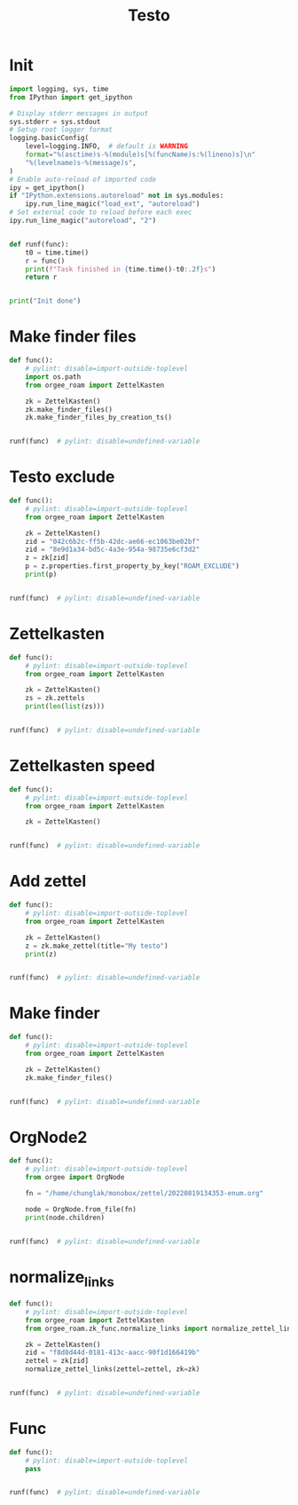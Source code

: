 #+title: Testo
#+property: header-args:jupyter-python :kernel orgee-roam :session testo

* Init
#+begin_src jupyter-python :async yes
import logging, sys, time
from IPython import get_ipython

# Display stderr messages in output
sys.stderr = sys.stdout
# Setup root logger format
logging.basicConfig(
    level=logging.INFO,  # default is WARNING
    format="%(asctime)s-%(module)s[%(funcName)s:%(lineno)s]\n"
    "%(levelname)s-%(message)s",
)
# Enable auto-reload of imported code
ipy = get_ipython()
if "IPython.extensions.autoreload" not in sys.modules:
    ipy.run_line_magic("load_ext", "autoreload")
# Set external code to reload before each exec
ipy.run_line_magic("autoreload", "2")


def runf(func):
    t0 = time.time()
    r = func()
    print(f"Task finished in {time.time()-t0:.2f}s")
    return r


print("Init done")
#+end_src

#+RESULTS:
: Init done

* Make finder files
#+begin_src jupyter-python :async yes
def func():
    # pylint: disable=import-outside-toplevel
    import os.path
    from orgee_roam import ZettelKasten

    zk = ZettelKasten()
    zk.make_finder_files()
    zk.make_finder_files_by_creation_ts()


runf(func)  # pylint: disable=undefined-variable
#+end_src

#+RESULTS:
: 2023-04-22 15:01:05,140-update_cache[update_cache:50]
: INFO-Removing «Restricted nodes by creation timestamp (4321 zettels)»
: 2023-04-22 15:01:05,141-update_cache[update_cache:50]
: INFO-Removing «Nodes by updated timestamp (34828 zettels)»
: 2023-04-22 15:01:05,142-update_cache[update_cache:50]
: INFO-Removing «Restricted nodes by updated timestamp (4319 zettels)»
: 2023-04-22 15:01:05,144-update_cache[update_cache:50]
: INFO-Removing «Nodes by creation timestamp (34830 zettels)»
: 2023-04-22 15:01:05,910-update_cache[update_cache:75]
: INFO-Removing Restricted nodes by creation timestamp (4323 zettels)
: 2023-04-22 15:01:05,912-update_cache[update_cache:88]
: INFO-Updated «Restricted nodes by creation timestamp (4313 zettels)»
: 2023-04-22 15:01:07,826-update_cache[update_cache:75]
: INFO-Removing Nodes by creation timestamp (34832 zettels)
: 2023-04-22 15:01:07,827-update_cache[update_cache:88]
: INFO-Updated «Nodes by creation timestamp (34832 zettels)»
: 2023-04-22 15:01:07,994-update_cache[update_cache:75]
: INFO-Removing Restricted nodes by updated timestamp (4321 zettels)
: 2023-04-22 15:01:07,996-update_cache[update_cache:88]
: INFO-Updated «Restricted nodes by updated timestamp (4311 zettels)»
: 2023-04-22 15:01:10,025-update_cache[update_cache:75]
: INFO-Removing Nodes by updated timestamp (34830 zettels)
: 2023-04-22 15:01:10,026-update_cache[update_cache:88]
: INFO-Updated «Nodes by updated timestamp (34830 zettels)»
: 2023-04-22 15:01:10,034-update_cache[update_cache:123]
: INFO-12 nodes changed
: 2023-04-22 15:01:15,659-make_zettel[make_zettel:87]
: INFO-Created file /home/chunglak/zettelkasten/zettel-finder.org for node Nodes by updated timestamp (34826 zettels)
: 2023-04-22 15:01:20,403-list_zettel[make_list_zettel:55]
: INFO-Saved 34826 links to /home/chunglak/zettelkasten/zettel-finder.org
: 2023-04-22 15:01:20,570-make_zettel[make_zettel:87]
: INFO-Created file /home/chunglak/zettelkasten/zettel-finder-restricted.org for node Restricted nodes by updated timestamp (4303 zettels)
: 2023-04-22 15:01:25,283-list_zettel[make_list_zettel:55]
: INFO-Saved 4303 links to /home/chunglak/zettelkasten/zettel-finder-restricted.org
: 2023-04-22 15:01:26,214-make_zettel[make_zettel:87]
: INFO-Created file /home/chunglak/zettelkasten/zettel-finder-by-ts.org for node Nodes by creation timestamp (34828 zettels)
: 2023-04-22 15:01:31,194-list_zettel[make_list_zettel:55]
: INFO-Saved 34828 links to /home/chunglak/zettelkasten/zettel-finder-by-ts.org
: 2023-04-22 15:01:31,330-make_zettel[make_zettel:87]
: INFO-Created file /home/chunglak/zettelkasten/zettel-finder-by-ts-restricted.org for node Restricted nodes by creation timestamp (4305 zettels)
: 2023-04-22 15:01:36,026-list_zettel[make_list_zettel:55]
: INFO-Saved 4305 links to /home/chunglak/zettelkasten/zettel-finder-by-ts-restricted.org
: Task finished in 34.29s

* Testo exclude
#+begin_src jupyter-python :async yes
def func():
    # pylint: disable=import-outside-toplevel
    from orgee_roam import ZettelKasten

    zk = ZettelKasten()
    zid = "042c6b2c-ff5b-42dc-ae66-ec1063be02bf"
    zid = "8e9d1a34-bd5c-4a3e-954a-98735e6cf3d2"
    z = zk[zid]
    p = z.properties.first_property_by_key("ROAM_EXCLUDE")
    print(p)


runf(func)  # pylint: disable=undefined-variable
#+end_src

#+RESULTS:
: 2023-04-22 15:05:55,456-update_cache[update_cache:127]
: INFO-No node changed
: None
: Task finished in 7.75s

* Zettelkasten
#+begin_src jupyter-python :async yes
def func():
    # pylint: disable=import-outside-toplevel
    from orgee_roam import ZettelKasten

    zk = ZettelKasten()
    zs = zk.zettels
    print(len(list(zs)))


runf(func)  # pylint: disable=undefined-variable
#+end_src

#+RESULTS:
: 2022-12-27 08:30:55,039-update_cache[update_cache:51]
: INFO-Removing «Orgee-Roam-ExtData»
: 2022-12-27 08:30:55,290-update_cache[update_cache:90]
: INFO-Updated «Orgee-Roam»
: 2022-12-27 08:30:55,294-update_cache[update_cache:90]
: INFO-Updated «Main Index»
: 2022-12-27 08:30:55,302-update_cache[update_cache:90]
: INFO-Updated «Nippon Steel [日本製鉄]»
: 2022-12-27 08:30:55,306-update_cache[update_cache:90]
: INFO-Updated «COMPAGNIE DE SAINT-GOBAIN»
: 2022-12-27 08:30:55,311-update_cache[update_cache:90]
: INFO-Updated «Occidental Petroleum Corp.»
: 2022-12-27 08:30:55,316-update_cache[update_cache:90]
: INFO-Updated «SUMCO CORP»
: 2022-12-27 08:30:55,322-update_cache[update_cache:90]
: INFO-Updated «CANON INC»
: 2022-12-27 08:30:55,326-update_cache[update_cache:90]
: INFO-Updated «Mitsubishi [三菱商事]»
: 2022-12-27 08:30:55,333-update_cache[update_cache:90]
: INFO-Updated «Bridgestone Corp.»
: 2022-12-27 08:30:55,337-update_cache[update_cache:90]
: INFO-Updated «WALMART INC»
: 2022-12-27 08:30:55,342-update_cache[update_cache:90]
: INFO-Updated «Mitsui & Co. [三井物産]»
: 2022-12-27 08:30:55,346-update_cache[update_cache:90]
: INFO-Updated «KEIO CORP»
: 2022-12-27 08:30:55,350-update_cache[update_cache:90]
: INFO-Updated «NTT [日本電信電話]»
: 2022-12-27 08:30:55,354-update_cache[update_cache:90]
: INFO-Updated «Sotetsu Holdings [相模鉄道株式会社]»
: 2022-12-27 08:30:55,358-update_cache[update_cache:90]
: INFO-Updated «TAKASHIMAYA CO LTD»
: 2022-12-27 08:30:55,362-update_cache[update_cache:90]
: INFO-Updated «KURARAY CO LTD»
: 2022-12-27 08:30:55,367-update_cache[update_cache:90]
: INFO-Updated «Unicharm [ユニ·チャーム]»
: 2022-12-27 08:30:55,375-update_cache[update_cache:90]
: INFO-Updated «SUZUKI MOTOR CORP»
: 2022-12-27 08:30:55,399-update_cache[update_cache:90]
: INFO-Updated «The Movie DB»
: 2022-12-27 08:30:55,403-update_cache[update_cache:90]
: INFO-Updated «Type Hinting in Python»
: 2022-12-27 08:31:05,866-update_cache[update_cache:123]
: INFO-Adding «My-TMDB»
: 2022-12-27 08:31:09,944-update_cache[update_cache:126]
: INFO-22 nodes changed
: 33979
: Task finished in 19.23s

* Zettelkasten speed
#+begin_src jupyter-python :async yes
def func():
    # pylint: disable=import-outside-toplevel
    from orgee_roam import ZettelKasten

    zk = ZettelKasten()


runf(func)  # pylint: disable=undefined-variable
#+end_src

#+RESULTS:
: 2022-12-28 13:38:56,075-update_cache[update_cache:110]
: INFO-a
: 2022-12-28 13:38:56,077-update_cache[update_cache:135]
: INFO-b
: 2022-12-28 13:38:56,078-update_cache[update_cache:137]
: INFO-1 node changed
: Task finished in 4.09s

* Add zettel
#+begin_src jupyter-python :async yes
def func():
    # pylint: disable=import-outside-toplevel
    from orgee_roam import ZettelKasten

    zk = ZettelKasten()
    z = zk.make_zettel(title="My testo")
    print(z)


runf(func)  # pylint: disable=undefined-variable
#+end_src

#+RESULTS:
: 2022-12-27 08:31:42,445-make_zettel[make_zettel:90]
: INFO-Created file /home/chunglak/zettelkasten/20221227083142-my-testo.org for node My testo
: Zettel(uuid='3306eb54-f81f-41cc-946d-e8cdfee09acb', title='My testo', filename='/home/chunglak/zettelkasten/20221227083142-my-testo.org', updated_ts=1672097502.4475112, lastchecked_ts=1672097502.4475112, zettel_hash='6cbfb6a83fdfc3ffc6cfba1f1048eede916c9f1a04c1095286bfb0fb3502edc6', level=0, lineno=1, tags=set(), all_tags=set(), aliases=set(), olp=['My testo'], properties=[('ID', '3306eb54-f81f-41cc-946d-e8cdfee09acb'), ('CREATED_TS', '1672097502')])
: Task finished in 3.75s

* Make finder
#+begin_src jupyter-python :async yes
def func():
    # pylint: disable=import-outside-toplevel
    from orgee_roam import ZettelKasten

    zk = ZettelKasten()
    zk.make_finder_files()


runf(func)  # pylint: disable=undefined-variable
#+end_src

#+RESULTS:
: 2022-12-27 08:32:09,877-make_zettel[make_zettel:90]
: INFO-Created file /home/chunglak/zettelkasten/zettel-finder-new.org for node Nodes by updated timestamp (33980 zettels)
: 2022-12-27 08:32:15,325-list_zettel[make_list_zettel:49]
: INFO-Saved 33980 links to /home/chunglak/zettelkasten/zettel-finder-new.org
: 2022-12-27 08:32:15,340-make_zettel[make_zettel:90]
: INFO-Created file /home/chunglak/zettelkasten/zettel-finder-restricted-new.org for node Restricted nodes by updated timestamp (3998 zettels)
: 2022-12-27 08:32:18,411-list_zettel[make_list_zettel:49]
: INFO-Saved 3998 links to /home/chunglak/zettelkasten/zettel-finder-restricted-new.org
: Task finished in 9.79s

* OrgNode2
#+begin_src jupyter-python :async yes
def func():
    # pylint: disable=import-outside-toplevel
    from orgee import OrgNode

    fn = "/home/chunglak/monobox/zettel/20220819134353-enum.org"

    node = OrgNode.from_file(fn)
    print(node.children)


runf(func)  # pylint: disable=undefined-variable
#+end_src

#+RESULTS:
: [<orgee.orgnode2.OrgNode object at 0x7f1ad85e5a20>, <orgee.orgnode2.OrgNode object at 0x7f1ad85e54e0>, <orgee.orgnode2.OrgNode object at 0x7f1ad85e6ef0>, <orgee.orgnode2.OrgNode object at 0x7f1ad85e6470>, <orgee.orgnode2.OrgNode object at 0x7f1ad85e69e0>]
: Task finished in 0.00s

* normalize_links
#+begin_src jupyter-python :async yes
def func():
    # pylint: disable=import-outside-toplevel
    from orgee_roam import ZettelKasten
    from orgee_roam.zk_func.normalize_links import normalize_zettel_links

    zk = ZettelKasten()
    zid = "f8d8d44d-0181-413c-aacc-90f1d166419b"
    zettel = zk[zid]
    normalize_zettel_links(zettel=zettel, zk=zk)


runf(func)  # pylint: disable=undefined-variable
#+end_src

#+RESULTS:
: 2023-01-08 19:51:02,764-update_cache[update_cache:123]
: INFO-1 node changed
: [[id:f1a4554b-a868-43af-8ef0-deddca491032][A Dictionary of Japanese Food]] → [[id:f1a4554b-a868-43af-8ef0-deddca491032][A Dictionary of Japanese Food: Ingredients & Culture (Richard Hosking, 1995)]]
: [[id:8dc15e9e-9bb7-445c-a613-8f4832738e2c][Sekai ichi oishii tenuki gohan [世界一美味しい手抜きごはん]​]] → [[id:8dc15e9e-9bb7-445c-a613-8f4832738e2c][Sekai ichi oishii tenuki gohan [世界一美味しい手抜きごはん]]]
: [[id:adb3c18c-089a-49a8-978b-e150e540ed1f][Ichiban yoku wakaru! Kihon no okazu [いちばんよくわかる！基本のおかず]​]] → [[id:adb3c18c-089a-49a8-978b-e150e540ed1f][Ichiban yoku wakaru! Kihon no okazu [いちばんよくわかる！基本のおかず]]]
: [[id:1c83bbec-b7ec-45d5-9d8e-c6f630bc1e1f][Tsukuri oki to asa 7fun obentou 312 [作りおき＆朝７分お弁当312]​]] → [[id:1c83bbec-b7ec-45d5-9d8e-c6f630bc1e1f][Tsukuri oki to asa 7fun obentou 312 [作りおき＆朝７分お弁当312]]]
: [[id:89db1158-9d7c-449a-a307-d04b7a88e6b5][Ookiji de suisui tsukureru dendou iri best reshipi [大きい字ですいすい作れる殿堂入りBESTレシピ]​]] → [[id:89db1158-9d7c-449a-a307-d04b7a88e6b5][Ookiji de suisui tsukureru dendou iri best reshipi [大きい字ですいすい作れる殿堂入りBESTレシピ]]]
: [[id:8c3785bb-e8ed-43b6-a205-92cd6b5413da][365nichi yasai no okazu hyakka [365日野菜のおかず百科]​]] → [[id:8c3785bb-e8ed-43b6-a205-92cd6b5413da][365nichi yasai no okazu hyakka [365日野菜のおかず百科]]]
: [[id:08fa092d-fba7-47e4-af5d-375a9980d82f][Mahou no tenuki gohan [魔法の手抜きごはん]​]] → [[id:08fa092d-fba7-47e4-af5d-375a9980d82f][Mahou no tenuki gohan [魔法の手抜きごはん]]]
: [[id:301c5f8d-3663-4e32-b302-39ccf50b68f2][365nichi kyou no okazu daihyakka [365日きょうのおかず大百科]​]] → [[id:301c5f8d-3663-4e32-b302-39ccf50b68f2][365nichi kyou no okazu daihyakka [365日きょうのおかず大百科]]]
: [[id:79a01e15-a386-4a9c-aea8-f39d34981dde][Mainichi no futari no gohan [毎日の二人のごはん]​]] → [[id:79a01e15-a386-4a9c-aea8-f39d34981dde][Mainichi no futari no gohan [毎日の二人のごはん]]]
: [[id:753029c6-1a61-4cca-9832-836bc6fc5e84][Shitte okitai yasai no kihon [知っておきたい野菜の基本]​]] → [[id:753029c6-1a61-4cca-9832-836bc6fc5e84][Shitte okitai yasai no kihon [知っておきたい野菜の基本]]]
: [[id:d22c7f89-17e2-4be3-8dc6-79bf8901eab3][Shitte okitai sakana no kihon [知っておきたい魚の基本]​]] → [[id:d22c7f89-17e2-4be3-8dc6-79bf8901eab3][Shitte okitai sakana no kihon [知っておきたい魚の基本]]]
: [[id:d77eae5c-6557-4347-8807-99a641af28b0][Oishii nimono no tsukurikata [おいしい煮ものの作りかた]​]] → [[id:d77eae5c-6557-4347-8807-99a641af28b0][Oishii nimono no tsukurikata [おいしい煮ものの作りかた]]]
: [[id:803b2ac5-e9dc-419c-9959-70adcf593552][3 step de dekiru oishii 10pun okazu [３ステップでできるおいしい１０分おかず]​]] → [[id:803b2ac5-e9dc-419c-9959-70adcf593552][3 step de dekiru oishii 10pun okazu [３ステップでできるおいしい１０分おかず]]]
: [[id:6a0fdcc2-23af-4980-bb87-31aa1745ee02][Ryouri wo hajimeru hito no hon [料理をはじめる人の本]​]] → [[id:6a0fdcc2-23af-4980-bb87-31aa1745ee02][Ryouri wo hajimeru hito no hon [料理をはじめる人の本]]]
: [[id:186db240-cee1-41d2-9dc4-c3dfc4817c23][Cookpad no zeppin nasu recipe [クックパッドの絶品なすレシピ]​]] → [[id:186db240-cee1-41d2-9dc4-c3dfc4817c23][Cookpad no zeppin nasu recipe [クックパッドの絶品なすレシピ]]]
: [[id:76823d79-f398-4026-97df-0fea19299183][Tonjiru [豚汁]​]] → [[id:76823d79-f398-4026-97df-0fea19299183][Tonjiru [豚汁]]]
: [[id:f5013ceb-86cb-4cdf-998c-abc5192bc81f][Agedofu [揚げ豆腐]​]] → [[id:f5013ceb-86cb-4cdf-998c-abc5192bc81f][Agedofu [揚げ豆腐]]]
: [[id:76267836-fe4e-4d62-ae53-bd641fd0062f][Karaage [唐揚げ]​]] → [[id:76267836-fe4e-4d62-ae53-bd641fd0062f][Karaage [唐揚げ]]]
: [[id:47144689-68d9-44a8-8857-19e04acb1038][Tonkatsu [豚カツ]​]] → [[id:47144689-68d9-44a8-8857-19e04acb1038][Tonkatsu [豚カツ]]]
: [[id:57c0cb9f-f926-40b6-9720-8f330315b179][Shio Kyabetsu [塩キャベツ]​]] → [[id:57c0cb9f-f926-40b6-9720-8f330315b179][Shio Kyabetsu [塩キャベツ]]]
: [[id:2ef794ca-fa9f-4930-abfa-ffda8976fea5][Tomato to hikiniku no kare gakeudon [トマトと挽き肉のカレーがけうどん]​]] → [[id:2ef794ca-fa9f-4930-abfa-ffda8976fea5][Tomato to hikiniku no kare gakeudon [トマトと挽き肉のカレーがけうどん]]]
: [[id:237a9437-2f59-43c3-adef-c6cdf8624362][Butatama Stamina Don [スタミナ豚玉丼]​]] → [[id:237a9437-2f59-43c3-adef-c6cdf8624362][Butatama Stamina Don [スタミナ豚玉丼]]]
: [[id:b89d5ed6-68a9-4819-b2bd-846098d140a8][Takenoko no takikomi gohan [竹の子の炊きご飯]​]] → [[id:b89d5ed6-68a9-4819-b2bd-846098d140a8][Takenoko no takikomi gohan [竹の子の炊きご飯]]]
: [[id:466e7b3f-01f5-48dd-8001-59f8f3d44658][Kouhaku namasu [紅白なます]​]] → [[id:466e7b3f-01f5-48dd-8001-59f8f3d44658][Kouhaku namasu [紅白なます]]]
: [[id:e296f4f9-75f9-4993-a863-8e6dbd51125d][Asari on misoshiru [あさりのみそ汁]​]] → [[id:e296f4f9-75f9-4993-a863-8e6dbd51125d][Asari no misoshiru [あさりのみそ汁]]]
: [[id:8a8e1435-1527-4dd0-b1c6-c80ac223e31c][Maguro no kimchi ae don [まぐろのキムチあえ丼]​]] → [[id:8a8e1435-1527-4dd0-b1c6-c80ac223e31c][Maguro no kimchi ae don [まぐろのキムチあえ丼]]]
: [[id:f8441874-1b19-4b86-b109-c94557cae38d][Tako to yasai no italian salada [たこと野菜のイタリアンサラダ]​]] → [[id:f8441874-1b19-4b86-b109-c94557cae38d][Tako to yasai no italian salada [たこと野菜のイタリアンサラダ]]]
: [[id:b37bdc39-353e-44c1-8fc1-16d1ce1e9d34][Jagaimo to tamanegi no misoshiru [じゃが芋と玉ねぎのみそ汁]​]] → [[id:b37bdc39-353e-44c1-8fc1-16d1ce1e9d34][Jagaimo to tamanegi no misoshiru [じゃが芋と玉ねぎのみそ汁]]]
: [[id:88c42a01-edfc-4f70-ab40-16a56e58d0a9][Sanshoku don [三色丼]​]] → [[id:88c42a01-edfc-4f70-ab40-16a56e58d0a9][Sanshoku don [三色丼]]]
: [[id:32fe6b4a-551a-4a5f-88bd-9de71b816b61][Meatballs [肉団子]​]] → [[id:32fe6b4a-551a-4a5f-88bd-9de71b816b61][Meatballs [肉団子]]]
: [[id:04860b82-551f-4901-bb96-dbc28d279b88][Chinjaorosu [青椒肉絲]​]] → [[id:04860b82-551f-4901-bb96-dbc28d279b88][Chinjaorosu [青椒肉絲]]]
: [[id:9347a1f3-4027-43de-b41c-4a458981f550][Buta niku to daikon no nimono [豚肉と大根の煮物]​]] → [[id:9347a1f3-4027-43de-b41c-4a458981f550][Buta niku to daikon no nimono [豚肉と大根の煮物]]]
: [[id:97271e96-8c7c-4b5a-9c36-72ae9fea85bc][Hourensou to gobou no goma ae [ほうれんそうとごぼうのごまあえ]​]] → [[id:97271e96-8c7c-4b5a-9c36-72ae9fea85bc][Hourensou to gobou no goma ae [ほうれんそうとごぼうのごまあえ]]]
: [[id:9a02d600-f02c-4bc6-b7a4-a7af9950a5e8][Tempura [天麩羅]​]] → [[id:9a02d600-f02c-4bc6-b7a4-a7af9950a5e8][Tempura [天麩羅]]]
: [[id:4f766c9f-ead9-49c0-aad2-0e87523ea490][Shumai]] → [[id:4f766c9f-ead9-49c0-aad2-0e87523ea490][Shumai [烧卖]]]
: [[id:130a6c5b-e733-4ddc-93dd-c6f733ca6002][Tamagoyaki]] → [[id:130a6c5b-e733-4ddc-93dd-c6f733ca6002][Maki tamago]]
: [[id:80171384-e1f0-43ec-b3ca-254a737e8973][Curry pilaf [カレーピラフ]​]] → [[id:80171384-e1f0-43ec-b3ca-254a737e8973][Curry pilaf [カレーピラフ]]]
: [[id:f9193ba9-2633-4a9c-83b8-8d0fd3de53c9][Gyoza [餃子]​]] → [[id:f9193ba9-2633-4a9c-83b8-8d0fd3de53c9][Gyoza [餃子]]]
: [[id:4d8ac647-b6b2-45bf-aab4-94682ac3ed8d][Omurice [オムライス]​]] → [[id:4d8ac647-b6b2-45bf-aab4-94682ac3ed8d][Omurice [オムライス]]]
: [[id:5af38254-b59f-4a75-addb-9d81e4ed37bc][Onsen tamago [温泉玉子]​]] → [[id:5af38254-b59f-4a75-addb-9d81e4ed37bc][Onsen tamago [温泉玉子]]]
: [[id:30eb5482-0c86-4c97-bcbe-50fe03574a77][Maguro-zuke]] → [[id:30eb5482-0c86-4c97-bcbe-50fe03574a77][Maguro-zuke [鮪づけ]]]
: [[id:d861ef8e-fb8b-44ab-ba7c-2c4da78b863a][Maguro]] → [[id:d861ef8e-fb8b-44ab-ba7c-2c4da78b863a][Maguro [鮪]]]
: [[id:528da52f-50ad-440a-8418-4e77eab670ea][Saba [鯖]​]] → [[id:528da52f-50ad-440a-8418-4e77eab670ea][Saba [鯖]]]
: [[id:551e7cb8-8e00-457b-896f-c528b2e31c82][Saba no misoni [さばの味噌煮]​]] → [[id:551e7cb8-8e00-457b-896f-c528b2e31c82][Saba no misoni [さばの味噌煮]]]
: [[id:7b19a6c6-e121-40dd-9622-a60d7d27c9c3][Buri [鰤]​]] → [[id:7b19a6c6-e121-40dd-9622-a60d7d27c9c3][Buri [鰤]]]
: [[id:2b8858d6-449f-4a19-a965-f9588f83eebe][Buri no teriyaki]] → [[id:2b8858d6-449f-4a19-a965-f9588f83eebe][Buri no teriyaki [ぶりの照り焼き]]]
: [[id:aa85f36d-542c-4158-b722-3210e83e3f81][Sake [鮭]​]] → [[id:aa85f36d-542c-4158-b722-3210e83e3f81][Sake [鮭]]]
: [[id:a5635eaf-6bf3-45d2-abc4-9ac3e201115a][Shishamo [柳葉魚]​]] → [[id:a5635eaf-6bf3-45d2-abc4-9ac3e201115a][Shishamo [柳葉魚]]]
: [[id:419592e2-76d4-44e2-b73b-1708751995d3][Jako]] → [[id:419592e2-76d4-44e2-b73b-1708751995d3][Chirimen jako [縮緬雑魚]]]
: [[id:8f0f2b51-99f5-42dc-badf-a9121c843cbf][Jako piman [じゃこピーマン]​]] → [[id:8f0f2b51-99f5-42dc-badf-a9121c843cbf][Jako piman [じゃこピーマン]]]
: [[id:1f336a22-400c-4b22-b7e8-6117e7ade79a][Kyuri to Jako no pirikara itame [きゅうりとじゃこのピリ辛いため]​]] → [[id:1f336a22-400c-4b22-b7e8-6117e7ade79a][Kyuri to Jako no pirikara itame [きゅうりとじゃこのピリ辛いため]]]
: [[id:c37d43d4-7934-4baf-b898-a1f435c9e872][Jako, peanuts tofu salada [じゃこ、ピーナッツ入り豆腐サラダ]​]] → [[id:c37d43d4-7934-4baf-b898-a1f435c9e872][Jako, peanuts tofu salada [じゃこ、ピーナッツ入り豆腐サラダ]]]
: [[id:9d0f11a9-464a-40cf-bfbf-d482ecd7efe2][Ebi Fry [エビフライ]​]] → [[id:9d0f11a9-464a-40cf-bfbf-d482ecd7efe2][Ebi Fry [エビフライ]]]
: [[id:8f95a5ae-2d6f-4409-86ab-fa03a9826f45][Agenasu [揚げナス]​]] → [[id:8f95a5ae-2d6f-4409-86ab-fa03a9826f45][Agenasu [揚げナス]]]
: [[id:32d51f84-f800-4c0c-b9b9-40bcf2a208e9][Nabemono [鍋物]​]] → [[id:32d51f84-f800-4c0c-b9b9-40bcf2a208e9][Nabemono [鍋物]]]
: [[id:547300e7-9439-4c03-85fd-59db8eda578b][Buchimgae [부침개]​]] → [[id:547300e7-9439-4c03-85fd-59db8eda578b][Buchimgae [부침개]]]
: [[id:a62b190e-53fa-4c13-97c7-90fe082ee9dd][Okonomiyaki [お好み焼き]​]] → [[id:a62b190e-53fa-4c13-97c7-90fe082ee9dd][Okonomiyaki [お好み焼き]]]
: [[id:bb6b4514-d7f8-494f-9390-7ece8689f21f][Congyoubing [葱油饼]​]] → [[id:bb6b4514-d7f8-494f-9390-7ece8689f21f][Congyoubing [葱油饼]]]
: [[id:df60f94d-c719-44ff-b989-10617c367e5f][Harusame to nira no amakarani [はるさめとにらの甘辛煮]​]] → [[id:df60f94d-c719-44ff-b989-10617c367e5f][Harusame to nira no amakarani [はるさめとにらの甘辛煮]]]
: [[id:f9f905d7-c4cf-4065-8034-2ec9d9ea162b][Harusame no kare itame [はるさめのカレー炒め]​]] → [[id:f9f905d7-c4cf-4065-8034-2ec9d9ea162b][Harusame no kare itame [はるさめのカレー炒め]]]
: [[id:a59c5a8a-f474-4771-ae56-490acbf0301f][Niku dofu [肉豆腐]​]] → [[id:a59c5a8a-f474-4771-ae56-490acbf0301f][Niku dofu [肉豆腐]]]
: [[id:2271c988-fd15-44b1-a196-c32d085384ef][Nikujaga [肉じゃが]​]] → [[id:2271c988-fd15-44b1-a196-c32d085384ef][Nikujaga [肉じゃが]]]
: [[id:ff48daec-983a-44c2-8c57-88acd0092770][Bak chit gai [白切鸡]​]] → [[id:ff48daec-983a-44c2-8c57-88acd0092770][White cut chicken [白切鸡]]]
: [[id:b5d77c4a-c80b-4445-bef9-511fe615e4ed][Yurinchi [油淋鶏]​]] → [[id:b5d77c4a-c80b-4445-bef9-511fe615e4ed][Yurinchi [油淋鶏]]]
: [[id:1ba66115-20e8-493f-992e-f0b6e88feef1][Oyakodon [親子丼]​]] → [[id:1ba66115-20e8-493f-992e-f0b6e88feef1][Oyakodon [親子丼]]]
: [[id:3c0b1995-89d0-40d9-b071-825728586b7b][Mapo tofu [麻婆豆腐]] → [[id:3c0b1995-89d0-40d9-b071-825728586b7b][Mapo tofu [麻婆豆腐]]]
: [[id:62637203-e90b-4086-9ce0-e304feefbb5f][Pork]] → [[id:62637203-e90b-4086-9ce0-e304feefbb5f][Pig]]
: [[id:b47bb92d-1697-4bdb-952a-6da895320022][Butaniku to negi no shio yaki [豚肉とねぎの塩焼き]​]] → [[id:b47bb92d-1697-4bdb-952a-6da895320022][Butaniku to negi no shio yaki [豚肉とねぎの塩焼き]]]
: [[id:daa8638d-525a-487e-8596-03b435864216][Buta niku to kyabetsu no miso itame [豚肉とキャベツのみそいため]​]] → [[id:daa8638d-525a-487e-8596-03b435864216][Buta niku to kyabetsu no miso itame [豚肉とキャベツのみそいため]]]
: [[id:8d559ac9-32f2-4cb1-8b3a-9a8738208f25][Pirikara buta shabu no okazu sarada [ピリ辛豚しゃぶのおかずサラダ]​]] → [[id:8d559ac9-32f2-4cb1-8b3a-9a8738208f25][Pirikara buta shabu no okazu sarada [ピリ辛豚しゃぶのおかずサラダ]]]
: [[id:534627fa-d14f-401b-b114-e66ffa559350][Shougayaki [生姜焼き]​]] → [[id:534627fa-d14f-401b-b114-e66ffa559350][Shogayaki [生姜焼き]]]
: [[id:717998dc-a7bc-4545-a185-a9fe5a27f5c0][Katsudon [カツ丼]​]] → [[id:717998dc-a7bc-4545-a185-a9fe5a27f5c0][Katsudon [カツ丼]]]
: [[id:2406c1c6-b8c8-4a8b-901f-d9c54263db26][Otsumami kakuni [おつまみ角煮]​]] → [[id:2406c1c6-b8c8-4a8b-901f-d9c54263db26][Otsumami kakuni [おつまみ角煮]]]
: [[id:c7fec0a0-20b3-4287-905e-860943845b57][Udon]] → [[id:c7fec0a0-20b3-4287-905e-860943845b57][Udon [饂飩]]]
: [[id:815bb6bc-d41e-4394-ac48-eb3f5d1bfb56][Kimchi udon [キムチ焼うどん]​]] → [[id:815bb6bc-d41e-4394-ac48-eb3f5d1bfb56][Kimchi udon [キムチ焼うどん]]]
: [[id:56cae21c-23bb-4bbf-a5fb-a95ddf1a4993][Ja-Ja Men [じゃじゃ麺]​]] → [[id:56cae21c-23bb-4bbf-a5fb-a95ddf1a4993][Ja-Ja Men [じゃじゃ麺]]]
: [[id:0bac16e9-9475-4848-9412-17683d2db4b2][Spaghetti bolognese]] → [[id:0bac16e9-9475-4848-9412-17683d2db4b2][Pasta bolognese]]
: [[id:1d9f5961-55a7-4fde-b540-25e967c65061][Fried rice [炒饭]​]] → [[id:1d9f5961-55a7-4fde-b540-25e967c65061][Fried rice [炒饭]]]
: [[id:56efbb9e-b0b0-4110-adc5-21c3cbfdc15c][Tamago kake gohan [卵かけご飯]​]] → [[id:56efbb9e-b0b0-4110-adc5-21c3cbfdc15c][Tamago kake gohan [卵かけご飯]]]
: [[id:2ca7bfe2-5527-4e3f-9290-262e3b9aa8d1][Onigiri [お握り]​]] → [[id:2ca7bfe2-5527-4e3f-9290-262e3b9aa8d1][Onigiri [お握り]]]
: [[id:43ef2376-efeb-4e07-b18a-83184c0f3516][Yaki onigiri [焼きおにぎり]​]] → [[id:43ef2376-efeb-4e07-b18a-83184c0f3516][Yaki onigiri [焼きおにぎり]]]
: [[id:9c059710-06eb-4cea-af0a-efccb55b701e][Tako]] → [[id:9c059710-06eb-4cea-af0a-efccb55b701e][Octopus]]
: [[id:81065f94-30a9-4f65-9143-bd99fd54af1d][Takoyaki [たこ焼き]​]] → [[id:81065f94-30a9-4f65-9143-bd99fd54af1d][Takoyaki [たこ焼き]]]
: [[id:daa8ef18-0ee5-44a1-bb7b-3cb99d53b265][Tako to kyuuri no sumiso ae [たこときゅうりの酢味噌和え]​]] → [[id:daa8ef18-0ee5-44a1-bb7b-3cb99d53b265][Tako to kyuuri no sumiso ae [たこときゅうりの酢味噌和え]]]
: [[id:cbbd38b4-0152-409f-b91f-f1db47062d01][Tako kimchi [たこキムチ]​]] → [[id:cbbd38b4-0152-409f-b91f-f1db47062d01][Tako kimchi [たこキムチ]]]
: [[id:cf9e54ab-1ff9-4376-b525-25ea2a040e1f][Ebi chili [エビチリ]​]] → [[id:cf9e54ab-1ff9-4376-b525-25ea2a040e1f][Ebi chili [エビチリ]]]
: [[id:ee89ce6d-574f-46b6-8076-04db69952337][Asari no sakamushi [あさりの酒蒸し]​]] → [[id:ee89ce6d-574f-46b6-8076-04db69952337][Asari no sakamushi [あさりの酒蒸し]]]
: [[id:3988e213-2f69-4efd-8149-c9ee5cb4ffba][Wakame to Tofu Miso Shiru [わかめと豆腐のみそ汁]​]] → [[id:3988e213-2f69-4efd-8149-c9ee5cb4ffba][Tofu and wakame miso soup [わかめと豆腐のみそ汁]]]
: [[id:020f3e3a-ac5a-4907-bcf0-ec687903f21f][Hakusai to butaniku no chuuka soup [白菜と豚肉の中華スープ]​]] → [[id:020f3e3a-ac5a-4907-bcf0-ec687903f21f][Hakusai to butaniku no chuuka soup [白菜と豚肉の中華スープ]]]
: [[id:b8306f4e-f0a3-4d7b-91ac-b612fa6c7cc3][Osechi ryouri]] → [[id:b8306f4e-f0a3-4d7b-91ac-b612fa6c7cc3][Osechi ryoury]]
: [[id:dfe36eb7-614d-424d-8899-b7208472a970][Vegetables]] → [[id:dfe36eb7-614d-424d-8899-b7208472a970][Vegetable]]
: [[id:fef3b759-000b-4f76-b2d7-316630249e94][Nasu to buta hikiniku no amamiso don [ナスと豚挽肉の甘味噌丼]​]] → [[id:fef3b759-000b-4f76-b2d7-316630249e94][Nasu to buta hikiniku no amamiso don [ナスと豚挽肉の甘味噌丼]]]
: [[id:7176c32f-0d81-455e-b15b-f9b1db0cd48c][Nasu no agebitashi [なすの揚げびたし]​]] → [[id:7176c32f-0d81-455e-b15b-f9b1db0cd48c][Nasu no agebitashi [なすの揚げびたし]]]
: [[id:d279518a-0f8f-405e-b841-9a5ba38a1245][Kyabetsu to aburaage no goma ae [キャベツと油揚のごまあえ]​]] → [[id:d279518a-0f8f-405e-b841-9a5ba38a1245][Kyabetsu to aburaage no goma ae [キャベツと油揚のごまあえ]]]
: [[id:047f6d74-d951-4e4b-80f0-2438eabeb0ba][Ohitashi]] → [[id:047f6d74-d951-4e4b-80f0-2438eabeb0ba][Horenso no ohitashi [お浸し]]]
: [[id:f0c41ed4-fb90-4054-9637-46bcda4af1d5][Daikon [大根]​]] → [[id:f0c41ed4-fb90-4054-9637-46bcda4af1d5][Daikon [大根]]]
: [[id:544656be-0319-44e6-8d8b-eabc04c7e9c0][Mabo daikon [麻婆大根]​]] → [[id:544656be-0319-44e6-8d8b-eabc04c7e9c0][Mabo daikon [麻婆大根]]]
: [[id:ae2f59d9-32d9-4fc5-b015-013e117e88ba][Kabocha to aburaage no nimono [かぼちゃと油揚げの煮物]​]] → [[id:ae2f59d9-32d9-4fc5-b015-013e117e88ba][Kabocha to aburaage no nimono [かぼちゃと油揚げの煮物]]]
: [[id:104449a4-f9a5-4888-a1c5-bce230c781a7][Kabocha no nimono [かぼちゃの煮物]​]] → [[id:104449a4-f9a5-4888-a1c5-bce230c781a7][Kabocha no nimono [かぼちゃの煮物]]]
: [[id:62dfa60d-083c-49c5-bfd2-09af6e029013][Komatsuna [小松菜]​]] → [[id:62dfa60d-083c-49c5-bfd2-09af6e029013][Komatsuna [小松菜]]]
: [[id:115ea699-b435-44bf-a930-a7e9df489415][Komatsuna to aburaage no nibitashi [小松菜と油揚げの煮びたし]​]] → [[id:115ea699-b435-44bf-a930-a7e9df489415][Komatsuna to aburaage no nibitashi [小松菜と油揚げの煮びたし]]]
: [[id:c4d8cf39-6183-4362-9929-c28b026a1ea0][Nira [ニラ]​]] → [[id:c4d8cf39-6183-4362-9929-c28b026a1ea0][Allium tuberosum]]
: [[id:193bc60a-ed3d-4390-9d1b-91bb44a95eda][Poivron]] → [[id:193bc60a-ed3d-4390-9d1b-91bb44a95eda][Bell pepper]]
: [[id:bdbb948e-c63a-4825-bb9a-e57dd84db931][Takenoko [竹の子]​]] → [[id:bdbb948e-c63a-4825-bb9a-e57dd84db931][Takenoko [竹の子]]]
: [[id:5034857f-0ac1-4099-9579-5b1a0e637159][Tofu]] → [[id:5034857f-0ac1-4099-9579-5b1a0e637159][Tofu [豆腐]]]
: [[id:5f2f2f72-5ea5-4b08-b643-190c8722ab78][Ratarouille]] → [[id:5f2f2f72-5ea5-4b08-b643-190c8722ab78][Ratatouille]]
: [[id:d4eae66e-3152-4397-8044-132edba08411][Hiyashi tomato [冷やしトマト]​]] → [[id:d4eae66e-3152-4397-8044-132edba08411][Chilled tomatos]]
: 2023-01-08 19:51:06,659-normalize_links[normalize_zettel_links:36]
: INFO-Normalized 107 links in Recipes
: Task finished in 6.27s

* Func
#+begin_src jupyter-python :async yes
def func():
    # pylint: disable=import-outside-toplevel
    pass


runf(func)  # pylint: disable=undefined-variable
#+end_src
